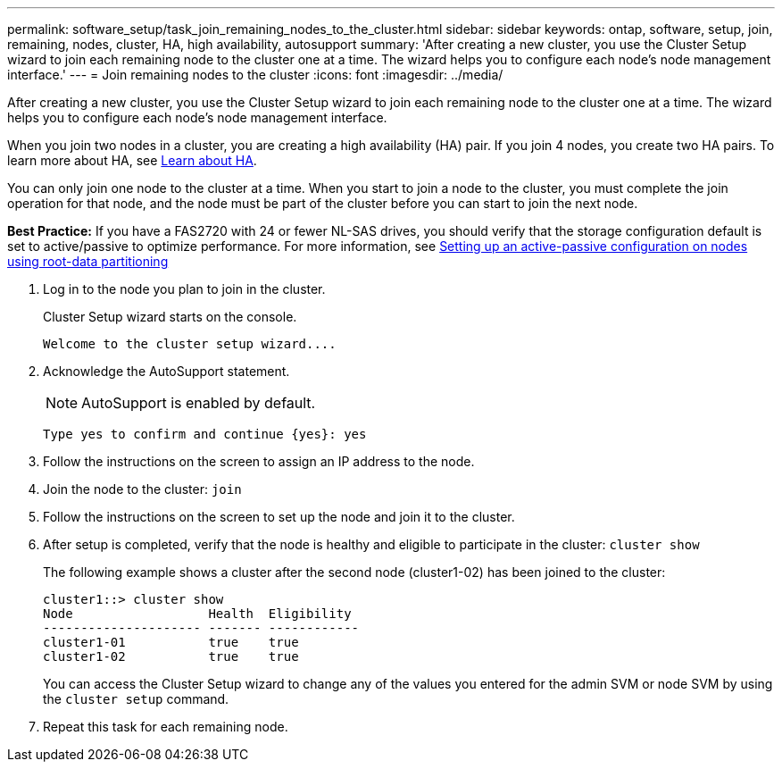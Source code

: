 ---
permalink: software_setup/task_join_remaining_nodes_to_the_cluster.html
sidebar: sidebar
keywords: ontap, software, setup, join, remaining, nodes, cluster, HA, high availability, autosupport
summary: 'After creating a new cluster, you use the Cluster Setup wizard to join each remaining node to the cluster one at a time. The wizard helps you to configure each node’s node management interface.'
---
= Join remaining nodes to the cluster
:icons: font
:imagesdir: ../media/

[.lead]
After creating a new cluster, you use the Cluster Setup wizard to join each remaining node to the cluster one at a time. The wizard helps you to configure each node's node management interface.

When you join two nodes in a cluster, you are creating a high availability (HA) pair. If you join 4 nodes, you create two HA pairs. To learn more about HA, see link:https://docs.netapp.com/us-en/ontap/high-availability/index.html[Learn about HA].

You can only join one node to the cluster at a time. When you start to join a node to the cluster, you must complete the join operation for that node, and the node must be part of the cluster before you can start to join the next node.

*Best Practice:* If you have a FAS2720 with 24 or fewer NL-SAS drives, you should verify that the storage configuration default is set to active/passive to optimize performance.
For more information, see link:https://docs.netapp.com/ontap-9/topic/com.netapp.doc.dot-cm-psmg/GUID-4AC35094-4077-4F1E-8D6E-82BF111354B0.html?cp=4_5_5_11[Setting up an active-passive configuration on nodes using root-data partitioning]

. Log in to the node you plan to join in the cluster.
+
Cluster Setup wizard starts on the console.
+
----
Welcome to the cluster setup wizard....
----
. Acknowledge the AutoSupport statement.
+
NOTE: AutoSupport is enabled by default.

+
----
Type yes to confirm and continue {yes}: yes
----

. Follow the instructions on the screen to assign an IP address to the node.
. Join the node to the cluster: `join`
. Follow the instructions on the screen to set up the node and join it to the cluster.
. After setup is completed, verify that the node is healthy and eligible to participate in the cluster: `cluster show`
+
The following example shows a cluster after the second node (cluster1-02) has been joined to the cluster:
+
----
cluster1::> cluster show
Node                  Health  Eligibility
--------------------- ------- ------------
cluster1-01           true    true
cluster1-02           true    true
----
+
You can access the Cluster Setup wizard to change any of the values you entered for the admin SVM or node SVM by using the `cluster setup` command.

. Repeat this task for each remaining node.
